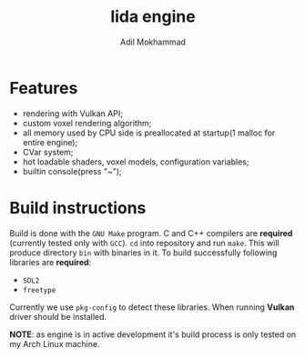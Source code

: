 #+TITLE: lida engine
#+AUTHOR: Adil Mokhammad

* Features

 * rendering with Vulkan API;
 * custom voxel rendering algorithm;
 * all memory used by CPU side is preallocated at startup(1 malloc for entire engine);
 * CVar system;
 * hot loadable shaders, voxel models, configuration variables;
 * builtin console(press "~");

* Build instructions

Build is done with the =GNU Make= program. C and C++ compilers are *required* (currently tested only with =GCC=). =cd= into repository and run =make=. This will produce directory =bin= with binaries in it.
To build successfully following libraries are *required*:
- =SDL2=
- =freetype=
Currently we use =pkg-config= to detect these libraries. When running *Vulkan* driver should be installed.

*NOTE*: as engine is in active development it's build process is only tested on my Arch Linux machine.
